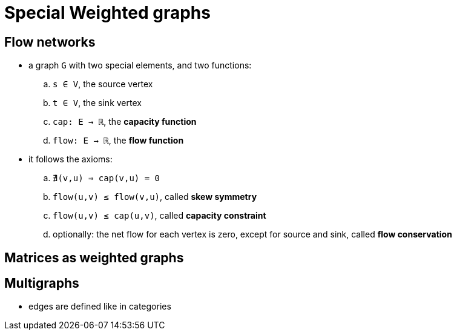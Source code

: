 = Special Weighted graphs
:stats: graph-theory:1cffaca3,0,11

== Flow networks

* a graph `G` with two special elements, and two functions:
.. `s ∈ V`, the source vertex
.. `t ∈ V`, the sink vertex
.. `cap: E → ℝ`, the *capacity function*
.. `flow: E → ℝ`, the *flow function*

* it follows the axioms:
.. `∄(v,u) ⇒ cap(v,u) = 0`
.. `flow(u,v) ≤ flow(v,u)`, called *skew symmetry*
.. `flow(u,v) ≤ cap(u,v)`, called *capacity constraint*
.. optionally: the net flow for each vertex is zero, except for source and sink, called *flow conservation*

== Matrices as weighted graphs

== Multigraphs

* edges are defined like in categories
